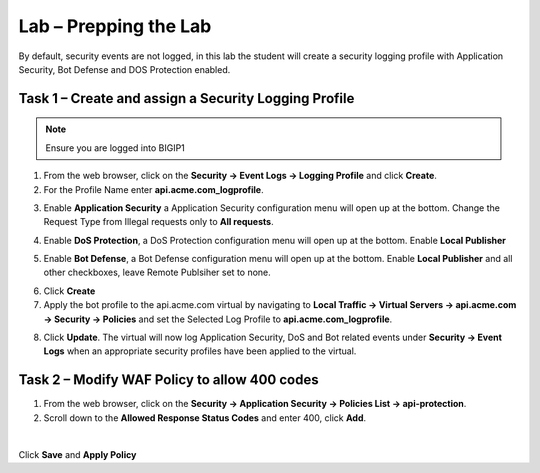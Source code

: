 Lab – Prepping the Lab
=======================================================================

By default, security events are not logged, in this lab the student will create a security logging profile with Application Security, Bot Defense and DOS Protection enabled.


Task 1 – Create and assign a Security Logging Profile
------------------------------------------------------------

.. note :: Ensure you are logged into BIGIP1

1. From the web browser, click on the **Security -> Event Logs -> Logging Profile** and click **Create**.


2. For the Profile Name enter **api.acme.com_logprofile**.

|module3Lab1Task1-image1|


3. Enable **Application Security** a Application Security configuration menu will open up at the bottom. Change the Request Type from Illegal requests only to **All requests**.

|module3Lab1Task1-image2|

4. Enable **DoS Protection**, a  DoS Protection configuration menu will open up at the bottom. Enable **Local Publisher**

|module3Lab1Task1-image3|


5. Enable **Bot Defense**, a  Bot Defense configuration menu will open up at the bottom. Enable **Local Publisher** and all other checkboxes, leave Remote Publsiher set to none.

|module3Lab1Task1-image4|

6. Click **Create**

7. Apply the bot profile to the api.acme.com virtual by navigating to **Local Traffic -> Virtual Servers -> api.acme.com -> Security -> Policies** and set the Selected Log Profile to **api.acme.com_logprofile**.

|module3Lab1Task1-image5|

8. Click **Update**. The virtual will now log Application Security, DoS and Bot related events under **Security -> Event Logs** when an appropriate security profiles have been applied to the virtual.


Task 2 – Modify WAF Policy to allow 400 codes
------------------------------------------------------------

1. From the web browser, click on the **Security -> Application Security -> Policies List -> api-protection**.

2. Scroll down to the **Allowed Response Status Codes** and enter 400, click **Add**.


|module3Lab1Task2-image1|

|

Click **Save** and **Apply Policy**



..  |module3Lab1Task2-image1| image:: /_static/class1/module3/module3Lab1Task2-image1.png
        :width: 800px

..  |module3Lab1Task1-image5| image:: /_static/class1/module3/module3Lab1Task1-image5.png
        :width: 400px
..  |module3Lab1Task1-image4| image:: /_static/class1/module3/module3Lab1Task1-image4.png
        :width: 400px
..  |module3Lab1Task1-image3| image:: /_static/class1/module3/module3Lab1Task1-image3.png
        :width: 400px
..  |module3Lab1Task1-image2| image:: /_static/class1/module3/module3Lab1Task1-image2.png
        :width: 800px
..  |module3Lab1Task1-image1| image:: /_static/class1/module3/module3Lab1Task1-image1.png
        :width: 800px




